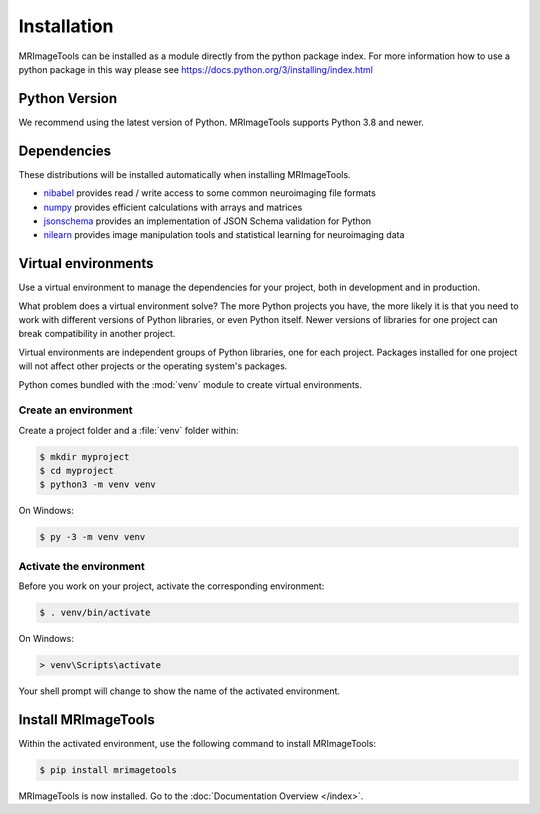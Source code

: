 Installation
============

MRImageTools can be installed as a module directly from the python package index.
For more information how to use a python package in this
way please see https://docs.python.org/3/installing/index.html

Python Version
--------------

We recommend using the latest version of Python. MRImageTools supports Python
3.8 and newer.

Dependencies
------------

These distributions will be installed automatically when installing MRImageTools.

* `nibabel`_ provides read / write access to some common neuroimaging file formats
* `numpy`_ provides efficient calculations with arrays and matrices
* `jsonschema`_ provides an implementation of JSON Schema validation for Python
* `nilearn`_ provides image manipulation tools and statistical learning for neuroimaging data

.. _nibabel: https://nipy.org/nibabel/
.. _numpy: https://numpy.org/
.. _jsonschema: https://python-jsonschema.readthedocs.io/en/stable/
.. _nilearn: https://nipy.org/packages/nilearn/index.html

Virtual environments
--------------------

Use a virtual environment to manage the dependencies for your project, both in
development and in production.

What problem does a virtual environment solve? The more Python projects you
have, the more likely it is that you need to work with different versions of
Python libraries, or even Python itself. Newer versions of libraries for one
project can break compatibility in another project.

Virtual environments are independent groups of Python libraries, one for each
project. Packages installed for one project will not affect other projects or
the operating system's packages.

Python comes bundled with the :mod:`venv` module to create virtual
environments.


.. _install-create-env:

Create an environment
~~~~~~~~~~~~~~~~~~~~~

Create a project folder and a :file:`venv` folder within:

.. code-block:: sh

    $ mkdir myproject
    $ cd myproject
    $ python3 -m venv venv

On Windows:

.. code-block:: bat

    $ py -3 -m venv venv


.. _install-activate-env:

Activate the environment
~~~~~~~~~~~~~~~~~~~~~~~~

Before you work on your project, activate the corresponding environment:

.. code-block:: sh

    $ . venv/bin/activate

On Windows:

.. code-block:: bat

    > venv\Scripts\activate

Your shell prompt will change to show the name of the activated
environment.


Install MRImageTools
---------------

Within the activated environment, use the following command to install
MRImageTools:

.. code-block:: sh

    $ pip install mrimagetools

MRImageTools is now installed. Go to the :doc:`Documentation Overview </index>`.
